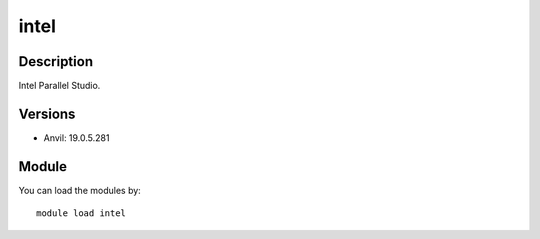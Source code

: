 .. _backbone-label:

intel
==============================

Description
~~~~~~~~
Intel Parallel Studio.

Versions
~~~~~~~~
- Anvil: 19.0.5.281

Module
~~~~~~~~
You can load the modules by::

    module load intel

